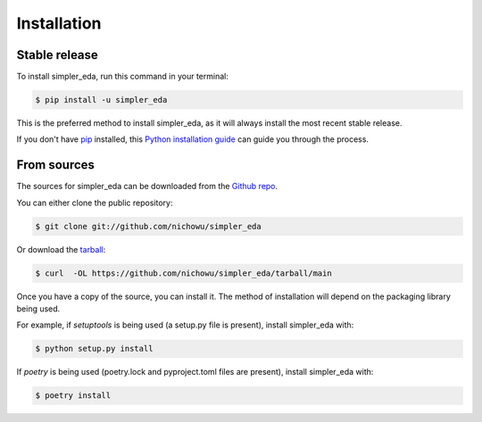 .. highlight:: shell

============
Installation
============


Stable release
--------------

To install simpler_eda, run this command in your terminal:

.. code-block:: console

    $ pip install -u simpler_eda

This is the preferred method to install simpler_eda, as it will always install the most recent stable release.

If you don't have `pip`_ installed, this `Python installation guide`_ can guide
you through the process.

.. _pip: https://pip.pypa.io
.. _Python installation guide: http://docs.python-guide.org/en/latest/starting/installation/


From sources
------------

The sources for simpler_eda can be downloaded from the `Github repo`_.

You can either clone the public repository:

.. code-block:: console

    $ git clone git://github.com/nichowu/simpler_eda

Or download the `tarball`_:

.. code-block:: console

    $ curl  -OL https://github.com/nichowu/simpler_eda/tarball/main

Once you have a copy of the source, you can install it. The method of installation will depend on the packaging library being used.

For example, if `setuptools` is being used (a setup.py file is present), install simpler_eda with:

.. code-block:: console

    $ python setup.py install

If `poetry` is being used (poetry.lock and pyproject.toml files are present), install simpler_eda with:

.. code-block:: console

    $ poetry install


.. _Github repo: https://github.com/nichowu/simpler_eda
.. _tarball: https://github.com/nichowu/simpler_eda/tarball/master
